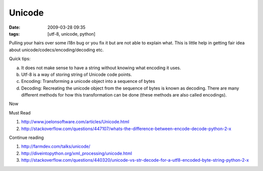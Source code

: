 Unicode
#######
:date: 2009-03-28 09:35
:tags: [utf-8, unicode, python]

Pulling your hairs over some i18n bug or you fix it but are not able to
explain what. This is little help in getting fair idea about
unicode/codecs/encoding/decoding etc.

Quick tips:

a. It does not make sense to have a string without knowing what encoding it uses.

b. Utf-8 is a way of storing string of Unicode code points.

c. Encoding: Transforming a unicode object into a sequence of bytes

d. Decoding: Recreating the unicode object from the sequence of bytes is known as decoding. There are many different methods for how this transformation can be done (these methods are also called encodings).

Now

Must Read 

1. http://www.joelonsoftware.com/articles/Unicode.html
2. http://stackoverflow.com/questions/447107/whats-the-difference-between-encode-decode-python-2-x

Continue reading

1. http://farmdev.com/talks/unicode/
2. http://diveintopython.org/xml_processing/unicode.html
3. http://stackoverflow.com/questions/440320/unicode-vs-str-decode-for-a-utf8-encoded-byte-string-python-2-x
